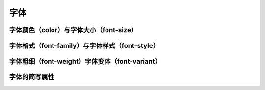 
字体
======================================================================


字体颜色（color）与字体大小（font-size）
~~~~~~~~~~~~~~~~~~~~~~~~~~~~~~~~~~~~~~~~~~~~~~~~~~~~~~~~~~~~~~~~~~~~~~



字体格式（font-family）与字体样式（font-style）
~~~~~~~~~~~~~~~~~~~~~~~~~~~~~~~~~~~~~~~~~~~~~~~~~~~~~~~~~~~~~~~~~~~~~~



字体粗细（font-weight）字体变体（font-variant）
~~~~~~~~~~~~~~~~~~~~~~~~~~~~~~~~~~~~~~~~~~~~~~~~~~~~~~~~~~~~~~~~~~~~~~



字体的简写属性
~~~~~~~~~~~~~~~~~~~~~~~~~~~~~~~~~~~~~~~~~~~~~~~~~~~~~~~~~~~~~~~~~~~~~~